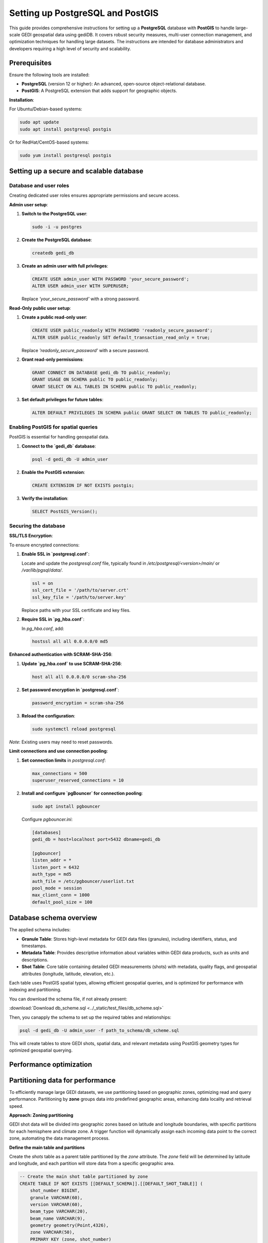 .. _database-setup:

Setting up PostgreSQL and PostGIS
=================================

This guide provides comprehensive instructions for setting up a **PostgreSQL** database with **PostGIS** to handle large-scale GEDI geospatial data using gediDB. It covers robust security measures, multi-user connection management, and optimization techniques for handling large datasets. The instructions are intended for database administrators and developers requiring a high level of security and scalability.

Prerequisites
-------------

Ensure the following tools are installed:

- **PostgreSQL** (version 12 or higher): An advanced, open-source object-relational database.
- **PostGIS**: A PostgreSQL extension that adds support for geographic objects.

**Installation**:

For Ubuntu/Debian-based systems:

.. code-block:: bash

   sudo apt update
   sudo apt install postgresql postgis

Or for RedHat/CentOS-based systems:

.. code-block:: bash

   sudo yum install postgresql postgis

Setting up a secure and scalable database
-----------------------------------------

Database and user roles
~~~~~~~~~~~~~~~~~~~~~~~

Creating dedicated user roles ensures appropriate permissions and secure access.

**Admin user setup**:

1. **Switch to the PostgreSQL user**:

   .. code-block:: bash

      sudo -i -u postgres

2. **Create the PostgreSQL database**:

   .. code-block:: bash

      createdb gedi_db

3. **Create an admin user with full privileges**:

   .. code-block:: sql

      CREATE USER admin_user WITH PASSWORD 'your_secure_password';
      ALTER USER admin_user WITH SUPERUSER;

   Replace `'your_secure_password'` with a strong password.

**Read-Only public user setup**:

1. **Create a public read-only user**:

   .. code-block:: sql

      CREATE USER public_readonly WITH PASSWORD 'readonly_secure_password';
      ALTER USER public_readonly SET default_transaction_read_only = true;

   Replace `'readonly_secure_password'` with a secure password.

2. **Grant read-only permissions**:

   .. code-block:: sql

      GRANT CONNECT ON DATABASE gedi_db TO public_readonly;
      GRANT USAGE ON SCHEMA public TO public_readonly;
      GRANT SELECT ON ALL TABLES IN SCHEMA public TO public_readonly;

3. **Set default privileges for future tables**:

   .. code-block:: sql

      ALTER DEFAULT PRIVILEGES IN SCHEMA public GRANT SELECT ON TABLES TO public_readonly;

Enabling PostGIS for spatial queries
~~~~~~~~~~~~~~~~~~~~~~~~~~~~~~~~~~~~

PostGIS is essential for handling geospatial data.

1. **Connect to the `gedi_db` database**:

   .. code-block:: bash

      psql -d gedi_db -U admin_user

2. **Enable the PostGIS extension**:

   .. code-block:: sql

      CREATE EXTENSION IF NOT EXISTS postgis;

3. **Verify the installation**:

   .. code-block:: sql

      SELECT PostGIS_Version();

Securing the database
~~~~~~~~~~~~~~~~~~~~~

**SSL/TLS Encryption**:

To ensure encrypted connections:

1. **Enable SSL in `postgresql.conf`**:

   Locate and update the `postgresql.conf` file, typically found in `/etc/postgresql/<version>/main/` or `/var/lib/pgsql/data/`.

   .. code-block:: ini

      ssl = on
      ssl_cert_file = '/path/to/server.crt'
      ssl_key_file = '/path/to/server.key'

   Replace paths with your SSL certificate and key files.

2. **Require SSL in `pg_hba.conf`**:

   In `pg_hba.conf`, add:

   .. code-block:: ini

      hostssl all all 0.0.0.0/0 md5

**Enhanced authentication with SCRAM-SHA-256**:

1. **Update `pg_hba.conf` to use SCRAM-SHA-256**:

   .. code-block:: ini

      host all all 0.0.0.0/0 scram-sha-256

2. **Set password encryption in `postgresql.conf`**:

   .. code-block:: ini

      password_encryption = scram-sha-256

3. **Reload the configuration**:

   .. code-block:: bash

      sudo systemctl reload postgresql

*Note*: Existing users may need to reset passwords.

**Limit connections and use connection pooling**:

1. **Set connection limits** in `postgresql.conf`:

   .. code-block:: ini

      max_connections = 500
      superuser_reserved_connections = 10

2. **Install and configure `pgBouncer` for connection pooling**:

   .. code-block:: bash

      sudo apt install pgbouncer

   Configure `pgbouncer.ini`:

   .. code-block:: ini

      [databases]
      gedi_db = host=localhost port=5432 dbname=gedi_db

      [pgbouncer]
      listen_addr = *
      listen_port = 6432
      auth_type = md5
      auth_file = /etc/pgbouncer/userlist.txt
      pool_mode = session
      max_client_conn = 1000
      default_pool_size = 100

Database schema overview
------------------------

The applied schema includes:

- **Granule Table**: Stores high-level metadata for GEDI data files (granules), including identifiers, status, and timestamps.
- **Metadata Table**: Provides descriptive information about variables within GEDI data products, such as units and descriptions.
- **Shot Table**: Core table containing detailed GEDI measurements (shots) with metadata, quality flags, and geospatial attributes (longitude, latitude, elevation, etc.).

Each table uses PostGIS spatial types, allowing efficient geospatial queries, and is optimized for performance with indexing and partitioning.

You can download the schema file, if not already present:

:download:`Download db_scheme.sql <../_static/test_files/db_scheme.sql>`

Then, you canapply the schema to set up the required tables and relationships:

.. code-block:: bash

  psql -d gedi_db -U admin_user -f path_to_schema/db_scheme.sql

This will create tables to store GEDI shots, spatial data, and relevant metadata using PostGIS geometry types for optimized geospatial querying.


Performance optimization
------------------------

Partitioning data for performance
---------------------------------

To efficiently manage large GEDI datasets, we use partitioning based on geographic zones, optimizing read and query performance. Partitioning by **zone** groups data into predefined geographic areas, enhancing data locality and retrieval speed. 

**Approach: Zoning partitioning**

GEDI shot data will be divided into geographic zones based on latitude and longitude boundaries, with specific partitions for each hemisphere and climate zone. A trigger function will dynamically assign each incoming data point to the correct zone, automating the data management process.

**Define the main table and partitions**

Create the `shots` table as a parent table partitioned by the `zone` attribute. The `zone` field will be determined by latitude and longitude, and each partition will store data from a specific geographic area.

.. code-block:: sql

   -- Create the main shot table partitioned by zone
   CREATE TABLE IF NOT EXISTS [[DEFAULT_SCHEMA]].[[DEFAULT_SHOT_TABLE]] (
       shot_number BIGINT,
       granule VARCHAR(60),
       version VARCHAR(60),
       beam_type VARCHAR(20),
       beam_name VARCHAR(9),
       geometry geometry(Point,4326),  
       zone VARCHAR(50),
       PRIMARY KEY (zone, shot_number)
   ) PARTITION BY LIST (zone);  -- Partition by zone

**Define geographic zones**

Use a function and trigger to automatically assign each shot to its respective zone based on latitude and longitude. This function categorizes data into zones, like `wh_north_polar`, `wh_tropical`, and `eh_south_temperate`, based on spatial criteria.

.. code-block:: sql

   -- Function to calculate zone based on longitude and latitude
   CREATE OR REPLACE FUNCTION [[DEFAULT_SCHEMA]].calculate_zone()
   RETURNS trigger AS '
   BEGIN
       IF NEW.lon_lowestmode >= -180 AND NEW.lon_lowestmode < 0 THEN
           -- Western Hemisphere
           IF NEW.lat_lowestmode >= 60 AND NEW.lat_lowestmode <= 90 THEN
               NEW.zone := ''wh_north_polar'';
           ELSIF NEW.lat_lowestmode >= 30 AND NEW.lat_lowestmode < 60 THEN
               NEW.zone := ''wh_north_temperate'';
           ELSIF NEW.lat_lowestmode >= 0 AND NEW.lat_lowestmode < 30 THEN
               NEW.zone := ''wh_tropical'';
           -- Additional zone assignments continue here
           ELSE
               RAISE EXCEPTION ''Invalid lat_lowestmode for Western Hemisphere: %'', NEW.lat_lowestmode;
           END IF;
       -- Additional longitude and latitude conditions continue here
       END IF;
       RETURN NEW;
   END;
   ' LANGUAGE plpgsql;

   -- Trigger to invoke calculate_zone function
   CREATE TRIGGER calculate_zone_trigger
   BEFORE INSERT OR UPDATE ON [[DEFAULT_SCHEMA]].[[DEFAULT_SHOT_TABLE]]
   FOR EACH ROW EXECUTE FUNCTION [[DEFAULT_SCHEMA]].calculate_zone();

### Create partitions by zone

Define partitions for each zone, which are automatically assigned by the trigger function. This setup allows the database to manage data efficiently based on geographic regions.

.. code-block:: sql

   -- Zone: wh_north_polar
   CREATE TABLE IF NOT EXISTS [[DEFAULT_SCHEMA]].[[DEFAULT_SHOT_TABLE]]_wh_north_polar
   PARTITION OF [[DEFAULT_SCHEMA]].[[DEFAULT_SHOT_TABLE]]
   FOR VALUES IN ('wh_north_polar');

   -- Additional zones
   CREATE TABLE IF NOT EXISTS [[DEFAULT_SCHEMA]].[[DEFAULT_SHOT_TABLE]]_wh_north_temperate
   PARTITION OF [[DEFAULT_SCHEMA]].[[DEFAULT_SHOT_TABLE]]
   FOR VALUES IN ('wh_north_temperate');
   
   -- Continue creating partitions for each defined zone...

### Indexing spatial partitions

To enhance geospatial query performance, create spatial indexes on each partition. The `GIST` index type supports geospatial data, improving search speed within each geographic zone.

.. code-block:: sql

   -- Create spatial indexes for partitions
   CREATE INDEX IF NOT EXISTS idx_shot_geometry_wh_north_polar 
   ON [[DEFAULT_SCHEMA]].[[DEFAULT_SHOT_TABLE]]_wh_north_polar USING GIST (geometry);

   -- Continue creating indexes for each partition...


Monitoring and logging
~~~~~~~~~~~~~~~~~~~~~~

Enable detailed logging in `postgresql.conf` to track activity:

.. code-block:: ini

   log_connections = on
   log_disconnections = on
   log_duration = on
   log_min_duration_statement = 1000
   log_line_prefix = '%m [%p] %d %u %h '

Maintenance
~~~~~~~~~~~

**Vacuum and Analyze Regularly**:

Schedule regular maintenance tasks to optimize performance:

   .. code-block:: bash

      vacuumdb -d gedi_db -U admin_user -z

Alternatively, set up autovacuum in `postgresql.conf`:

   .. code-block:: ini

      autovacuum = on
      autovacuum_max_workers = 3

Summary
-------

This setup guide provides a secure, optimized environment for handling GEDI data, including:

- **User roles**: Separate access levels for secure management.
- **Security enhancements**: SSL/TLS, SCRAM-SHA-256 authentication, and connection pooling.
- **Performance optimization**: Partitioning and scheduled maintenance.
- **Monitoring**: Activity tracking for improved management.

--- 


